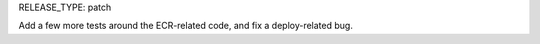 RELEASE_TYPE: patch

Add a few more tests around the ECR-related code, and fix a deploy-related bug.
